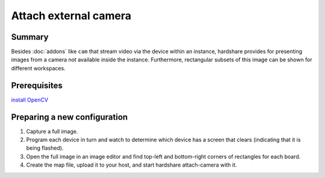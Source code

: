 Attach external camera
======================

Summary
-------

Besides :doc:`addons` like ``cam`` that stream video via the device within an
instance, hardshare provides for presenting images from a camera not available
inside the instance. Furthermore, rectangular subsets of this image can be shown
for different workspaces.


Prerequisites
-------------

`install OpenCV <https://docs.opencv.org/4.4.0/d2/de6/tutorial_py_setup_in_ubuntu.html>`_


Preparing a new configuration
-----------------------------

1. Capture a full image.
2. Program each device in turn and watch to determine which device has a screen that clears (indicating that it is being flashed).
3. Open the full image in an image editor and find top-left and bottom-right corners of rectangles for each board.
4. Create the map file, upload it to your host, and start hardshare attach-camera with it.
